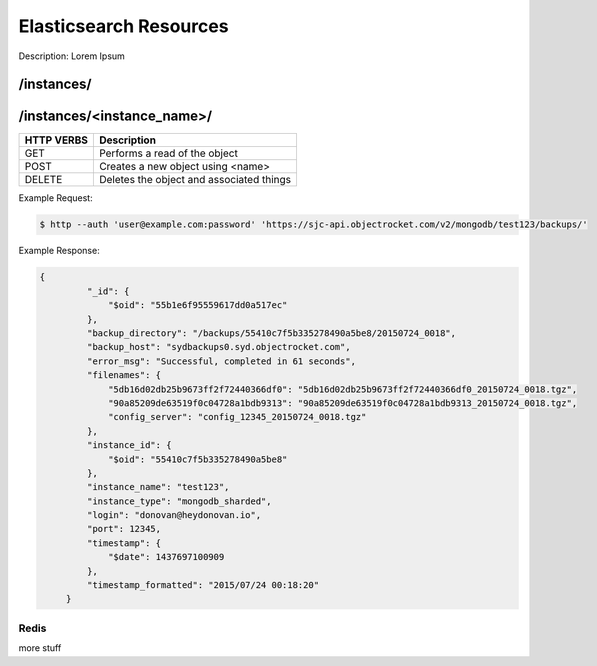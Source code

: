 Elasticsearch Resources
==================

Description: Lorem Ipsum

/instances/
-----------

/instances/<instance_name>/
---------------------------

========== ========================================
HTTP VERBS Description
========== ========================================
GET        Performs a read of the object
POST       Creates a new object using <name>
DELETE     Deletes the object and associated things
========== ========================================

Example Request:

.. code-block:: bash

   $ http --auth 'user@example.com:password' 'https://sjc-api.objectrocket.com/v2/mongodb/test123/backups/'

Example Response:

.. code-block:: bash

   {
            "_id": {
                "$oid": "55b1e6f95559617dd0a517ec"
            },
            "backup_directory": "/backups/55410c7f5b335278490a5be8/20150724_0018",
            "backup_host": "sydbackups0.syd.objectrocket.com",
            "error_msg": "Successful, completed in 61 seconds",
            "filenames": {
                "5db16d02db25b9673ff2f72440366df0": "5db16d02db25b9673ff2f72440366df0_20150724_0018.tgz",
                "90a85209de63519f0c04728a1bdb9313": "90a85209de63519f0c04728a1bdb9313_20150724_0018.tgz",
                "config_server": "config_12345_20150724_0018.tgz"
            },
            "instance_id": {
                "$oid": "55410c7f5b335278490a5be8"
            },
            "instance_name": "test123",
            "instance_type": "mongodb_sharded",
            "login": "donovan@heydonovan.io",
            "port": 12345,
            "timestamp": {
                "$date": 1437697100909
            },
            "timestamp_formatted": "2015/07/24 00:18:20"
        }

Redis
~~~~~

more stuff

